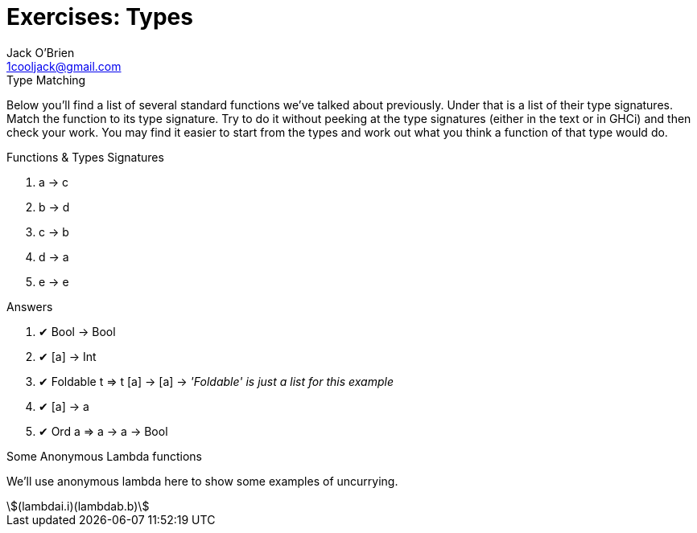 = Exercises: Types
:email: 1cooljack@gmail.com
:author: Jack O'Brien
:stem: asciimath
:icons: font

.Type Matching
****
Below you’ll find a list of several standard functions we’ve talked
about previously. Under that is a list of their type signatures. Match
the function to its type signature. Try to do it without peeking at the
type signatures (either in the text or in GHCi) and then check your
work. You may find it easier to start from the types and work out
what you think a function of that type would do.
****

.Functions & Types Signatures
1. a -> c
2. b -> d
3. c -> b
4. d -> a
5. e -> e

.Answers
1. ✔ Bool -> Bool
2. ✔ [a] -> Int
3. ✔ Foldable t => t [a] -> [a] -> _'Foldable' is just a list for this example_
4. ✔ [a] -> a
5. ✔ Ord a => a -> a -> Bool

.Some Anonymous Lambda functions
****
We’ll use anonymous lambda here to show some examples
of uncurrying.

[stem]
++++
(lambdai.i)(lambdab.b) 
++++

****